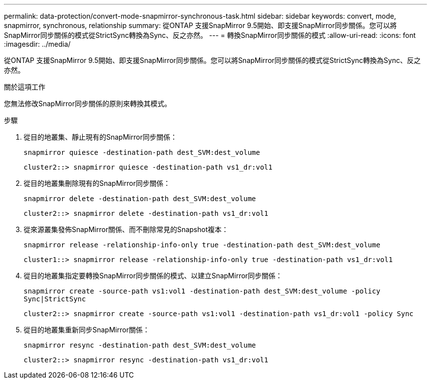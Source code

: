 ---
permalink: data-protection/convert-mode-snapmirror-synchronous-task.html 
sidebar: sidebar 
keywords: convert, mode, snapmirror, synchronous, relationship 
summary: 從ONTAP 支援SnapMirror 9.5開始、即支援SnapMirror同步關係。您可以將SnapMirror同步關係的模式從StrictSync轉換為Sync、反之亦然。 
---
= 轉換SnapMirror同步關係的模式
:allow-uri-read: 
:icons: font
:imagesdir: ../media/


[role="lead"]
從ONTAP 支援SnapMirror 9.5開始、即支援SnapMirror同步關係。您可以將SnapMirror同步關係的模式從StrictSync轉換為Sync、反之亦然。

.關於這項工作
您無法修改SnapMirror同步關係的原則來轉換其模式。

.步驟
. 從目的地叢集、靜止現有的SnapMirror同步關係：
+
`snapmirror quiesce -destination-path dest_SVM:dest_volume`

+
[listing]
----
cluster2::> snapmirror quiesce -destination-path vs1_dr:vol1
----
. 從目的地叢集刪除現有的SnapMirror同步關係：
+
`snapmirror delete -destination-path dest_SVM:dest_volume`

+
[listing]
----
cluster2::> snapmirror delete -destination-path vs1_dr:vol1
----
. 從來源叢集發佈SnapMirror關係、而不刪除常見的Snapshot複本：
+
`snapmirror release -relationship-info-only true -destination-path dest_SVM:dest_volume`

+
[listing]
----
cluster1::> snapmirror release -relationship-info-only true -destination-path vs1_dr:vol1
----
. 從目的地叢集指定要轉換SnapMirror同步關係的模式、以建立SnapMirror同步關係：
+
`snapmirror create -source-path vs1:vol1 -destination-path dest_SVM:dest_volume -policy Sync|StrictSync`

+
[listing]
----
cluster2::> snapmirror create -source-path vs1:vol1 -destination-path vs1_dr:vol1 -policy Sync
----
. 從目的地叢集重新同步SnapMirror關係：
+
`snapmirror resync -destination-path dest_SVM:dest_volume`

+
[listing]
----
cluster2::> snapmirror resync -destination-path vs1_dr:vol1
----

